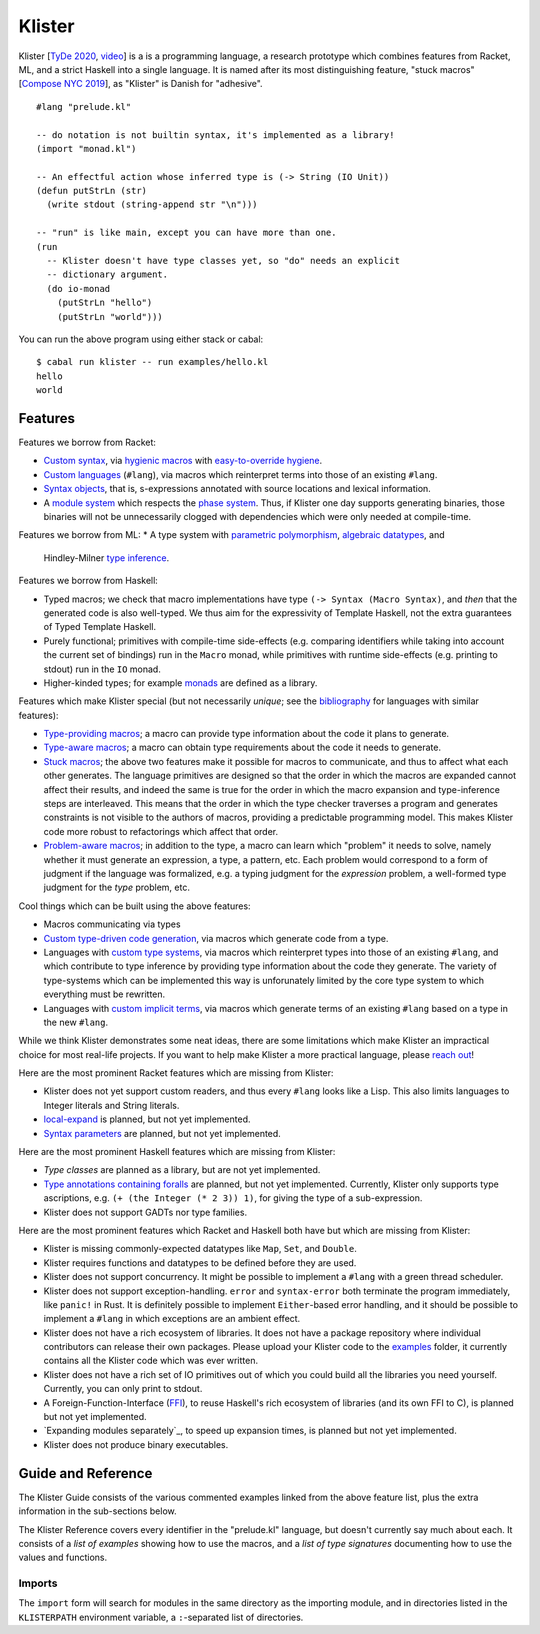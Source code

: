 Klister
------------

Klister [`TyDe 2020`_, `video`_] is a is a programming language, a research
prototype which combines features from Racket, ML, and a strict Haskell into a
single language. It is named after its most distinguishing feature, "stuck
macros" [`Compose NYC 2019`_], as "Klister" is Danish for "adhesive".

.. _TyDe 2020: http://davidchristiansen.dk/pubs/tyde2020-predictable-macros-abstract.pdf
.. _video: https://www.youtube.com/watch?v=FyeWwYfqTHo
.. _Compose NYC 2019: https://www.youtube.com/watch?v=nUvKoG_V_U0

::

  #lang "prelude.kl"

  -- do notation is not builtin syntax, it's implemented as a library!
  (import "monad.kl")

  -- An effectful action whose inferred type is (-> String (IO Unit))
  (defun putStrLn (str)
    (write stdout (string-append str "\n")))

  -- "run" is like main, except you can have more than one.
  (run
    -- Klister doesn't have type classes yet, so "do" needs an explicit
    -- dictionary argument.
    (do io-monad
      (putStrLn "hello")
      (putStrLn "world")))

You can run the above program using either stack or cabal::

    $ cabal run klister -- run examples/hello.kl
    hello
    world

Features
========

Features we borrow from Racket:

* `Custom syntax`_, via `hygienic macros`_ with `easy-to-override hygiene`_.
* `Custom languages`_ (``#lang``), via macros which reinterpret terms into
  those of an existing ``#lang``.
* `Syntax objects`_, that is, s-expressions annotated with source locations and
  lexical information.
* A `module system`_ which respects the `phase system`_. Thus, if Klister one
  day supports generating binaries, those binaries will not be unnecessarily
  clogged with dependencies which were only needed at compile-time.

.. _Custom syntax: examples/lambda-case.golden
.. _hygienic macros: TODO: write a short example demonstrating lack of capture.
.. _easy-to-override hygiene: examples/anaphoric-if.kl
.. _Custom languages: examples/rpn.kl
.. _Syntax objects: TODO: link to a short example which explains that in
   Racket, syntax objects are introduced via ``#'(...)``, whereas in Klister
   they are introduced via ``'(...)``. Also explain that Klister does not have
   unannotated s-expressions. And the relationship between Syntax and
   Syntax-Contents.
.. _module system: TODO: write a short example demonstrating how to use the
   import and export primitives.
.. _phase system: TODO: write a short example demonstrating macros which
   generate macros. Maybe define-syntax-rules.kl?

Features we borrow from ML:
* A type system with `parametric polymorphism`_, `algebraic datatypes`_, and
  Hindley-Milner `type inference`_.

.. _parametric polymorphism: TODO: write a short example demonstrating the
   feature, like id or fmap.
.. _algebraic datatypes: TODO: write a small example defining and matching on
   an algebraic type. Perhaps Either?
.. _type inference: TODO: write a small example demonstrating that type
   information flows in two directions.

Features we borrow from Haskell:

* Typed macros; we check that macro implementations have type
  ``(-> Syntax (Macro Syntax)``, and *then* that the generated code is also
  well-typed. We thus aim for the expressivity of Template Haskell, not the
  extra guarantees of Typed Template Haskell.
* Purely functional; primitives with compile-time side-effects (e.g. comparing
  identifiers while taking into account the current set of bindings) run in the
  ``Macro`` monad, while primitives with runtime side-effects (e.g. printing to
  stdout) run in the ``IO`` monad.
* Higher-kinded types; for example `monads`_ are defined as a library.

.. _monads: TODO: link to monad.kl's Monad definition, and add a comment there
   highlighting the inferred type, especially the higher-kinded type variable.

Features which make Klister special (but not necessarily *unique*; see the
`bibliography`_ for languages with similar features):

* `Type-providing macros`_; a macro can provide type information about the
  code it plans to generate.
* `Type-aware macros`_; a macro can obtain type requirements about the code it
  needs to generate.
* `Stuck macros`_; the above two features make it possible for macros to
  communicate, and thus to affect what each other generates. The language
  primitives are designed so that the order in which the macros are expanded
  cannot affect their results, and indeed the same is true for the order in
  which the macro expansion and type-inference steps are interleaved. This
  means that the order in which the type checker traverses a program and
  generates constraints is not visible to the authors of macros, providing a
  predictable programming model. This makes Klister code more robust to
  refactorings which affect that order.
* `Problem-aware macros`_; in addition to the type, a macro can learn which
  "problem" it needs to solve, namely whether it must generate an expression, a
  type, a pattern, etc. Each problem would correspond to a form of judgment if
  the language was formalized, e.g. a typing judgment for the `expression`
  problem, a well-formed type judgment for the `type` problem, etc.

.. _bibliography: bibliography.rst
.. _Type-providing macros: TODO: write a small example demonstrating this
   feature.
.. _Type-aware macros: TODO: write a small example demonstrating this feature.
.. _Stuck macros: TODO: write a small example demonstrating this feature. Maybe
   the traverse-traverse-id example from Compose NYC 2019?
.. _Problem-aware macros: TODO: write a small example demonstrating all the
   different problems one can write a macro for.

Cool things which can be built using the above features:

* Macros communicating via types
* `Custom type-driven code generation`_, via macros which generate code from a
  type.
* Languages with `custom type systems`_, via macros which reinterpret types
  into those of an existing ``#lang``, and which contribute to type inference
  by providing type information about the code they generate. The variety of
  type-systems which can be implemented this way is unforunately limited by
  the core type system to which everything must be rewritten.
* Languages with `custom implicit terms`_, via macros which generate terms of
  an existing ``#lang`` based on a type in the new ``#lang``.

.. _Custom type-driven code generation: TODO write a small example
   demonstrating the feature. Perhaps the traverse-traverse-id example again?
.. _custom type systems: TODO: write an example #lang in which functions are
   not curried, writing copious comments.
.. _custom implicit terms: TODO: improve the comments in the
   implicit-conversion example, then link to it.

While we think Klister demonstrates some neat ideas, there are some limitations
which make Klister an impractical choice for most real-life projects. If you
want to help make Klister a more practical language, please `reach out`_!

.. _reach out: https://github.com/gelisam/klister/issues/new

Here are the most prominent Racket features which are missing from Klister:

* Klister does not yet support custom readers, and thus every ``#lang`` looks like a
  Lisp. This also limits languages to Integer literals and String literals.
* `local-expand`_ is planned, but not yet implemented.
* `Syntax parameters`_ are planned, but not yet implemented.

.. _local-expand: https://github.com/gelisam/klister/issues/144#issuecomment-1133964551
.. _Syntax parameters: https://github.com/gelisam/klister/issues/105

Here are the most prominent Haskell features which are missing from Klister:

* `Type classes` are planned as a library, but are not yet implemented.
* `Type annotations containing foralls`_ are planned, but not yet implemented.
  Currently, Klister only supports type ascriptions, e.g.
  ``(+ (the Integer (* 2 3)) 1)``, for giving the type of a sub-expression.
* Klister does not support GADTs nor type families.

.. _Type classes: https://github.com/gelisam/klister/issues/167
.. _Type annotations containing foralls: https://github.com/gelisam/klister/issues/60

Here are the most prominent features which Racket and Haskell both have but
which are missing from Klister:

* Klister is missing commonly-expected datatypes like ``Map``, ``Set``, and
  ``Double``.
* Klister requires functions and datatypes to be defined before they are used.
* Klister does not support concurrency. It might be possible to implement a
  ``#lang`` with a green thread scheduler.
* Klister does not support exception-handling. ``error`` and ``syntax-error``
  both terminate the program immediately, like ``panic!`` in Rust. It is
  definitely possible to implement ``Either``-based error handling, and it
  should be possible to implement a ``#lang`` in which exceptions are an
  ambient effect.
* Klister does not have a rich ecosystem of libraries. It does not have a
  package repository where individual contributors can release their own
  packages. Please upload your Klister code to the `examples`_ folder, it
  currently contains all the Klister code which was ever written.
* Klister does not have a rich set of IO primitives out of which you could
  build all the libraries you need yourself. Currently, you can only print to
  stdout.
* A Foreign-Function-Interface (`FFI`_), to reuse Haskell's rich ecosystem of
  libraries (and its own FFI to C), is planned but not yet implemented.
* `Expanding modules separately`_, to speed up expansion times, is planned
  but not yet implemented.
* Klister does not produce binary executables.

.. _examples: https://github.com/gelisam/klister/tree/main/examples
.. _FFI: https://github.com/gelisam/klister/issues/165
.. _Compiling modules separately: https://github.com/gelisam/klister/issues/118

Guide and Reference
===================

The Klister Guide consists of the various commented examples linked from the
above feature list, plus the extra information in the sub-sections below.

The Klister Reference covers every identifier in the "prelude.kl" language, but
doesn't currently say much about each. It consists of a `list of examples`
showing how to use the macros, and a `list of type signatures` documenting how
to use the values and functions.

.. _list of examples: examples/primitives-documentation.kl
.. _list of type signatures: examples/primitives-documentation.golden

Imports
~~~~~~~

The ``import`` form will search for modules in the same directory as the
importing module, and in directories listed in the ``KLISTERPATH`` environment
variable, a ``:``-separated list of directories.
